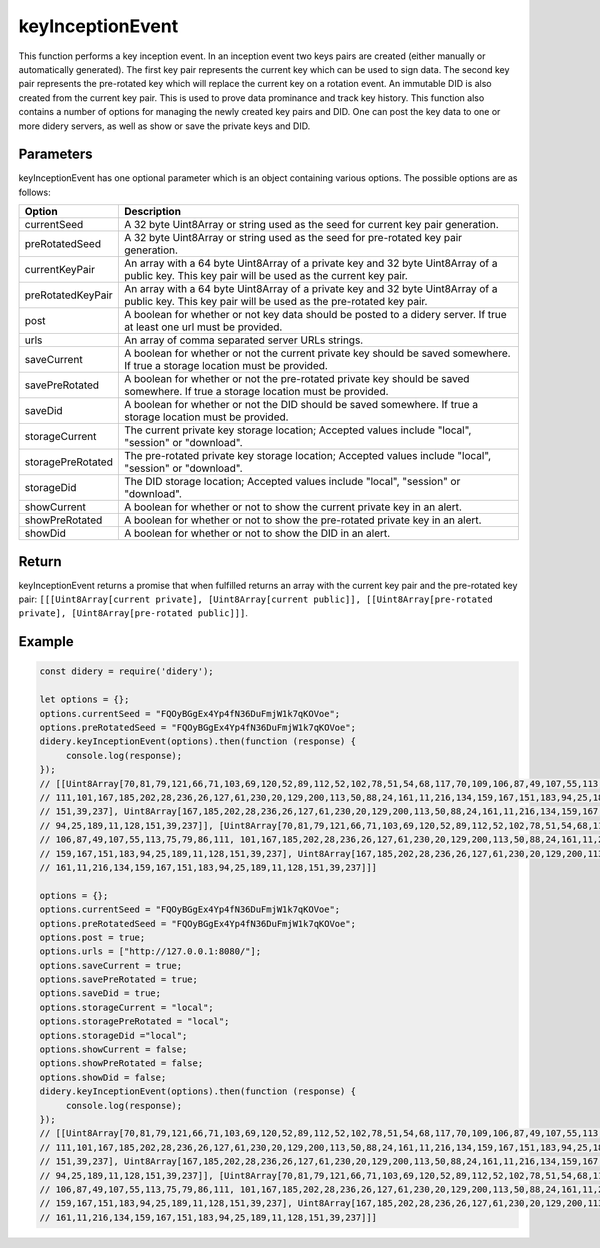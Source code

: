 #################
keyInceptionEvent
#################
This function performs a key inception event. In an inception event two keys pairs are created (either manually or
automatically generated). The first key pair represents the current key which can be used to sign data. The second key
pair represents the pre-rotated key which will replace the current key on a rotation event. An immutable DID is also
created from the current key pair. This is used to prove data prominance and track key history. This function also
contains a number of options for managing the newly created key pairs and DID. One can post the key data to one or more
didery servers, as well as show or save the private keys and DID.

Parameters
==========
keyInceptionEvent has one optional parameter which is an object containing various options. The possible options are as
follows:

+------------------+---------------------------------------------------------------------------------------------------+
|      Option      |                                            Description                                            |
+==================+===================================================================================================+
|currentSeed       |A 32 byte Uint8Array or string used as the seed for current key pair generation.                   |
+------------------+---------------------------------------------------------------------------------------------------+
|preRotatedSeed    |A 32 byte Uint8Array or string used as the seed for pre-rotated key pair generation.               |
+------------------+---------------------------------------------------------------------------------------------------+
|currentKeyPair    |An array with a 64 byte Uint8Array of a private key and 32 byte Uint8Array of a public key. This   |
|                  |key pair will be used as the current key pair.                                                     |
+------------------+---------------------------------------------------------------------------------------------------+
|preRotatedKeyPair |An array with a 64 byte Uint8Array of a private key and 32 byte Uint8Array of a public key. This   |
|                  |key pair will be used as the pre-rotated key pair.                                                 |
+------------------+---------------------------------------------------------------------------------------------------+
|post              |A boolean for whether or not key data should be posted to a didery server. If true at least one url|
|                  |must be provided.                                                                                  |
+------------------+---------------------------------------------------------------------------------------------------+
|urls              |An array of comma separated server URLs strings.                                                   |
+------------------+---------------------------------------------------------------------------------------------------+
|saveCurrent       |A boolean for whether or not the current private key should be saved somewhere. If true a storage  |
|                  |location must be provided.                                                                         |
+------------------+---------------------------------------------------------------------------------------------------+
|savePreRotated    |A boolean for whether or not the pre-rotated private key should be saved somewhere. If true a      |
|                  |storage location must be provided.                                                                 |
+------------------+---------------------------------------------------------------------------------------------------+
|saveDid           |A boolean for whether or not the DID should be saved somewhere. If true a storage location must be |
|                  |provided.                                                                                          |
+------------------+---------------------------------------------------------------------------------------------------+
|storageCurrent    |The current private key storage location; Accepted values include "local", "session" or "download".|
+------------------+---------------------------------------------------------------------------------------------------+
|storagePreRotated |The pre-rotated private key storage location; Accepted values include "local", "session" or        |
|                  |"download".                                                                                        |
+------------------+---------------------------------------------------------------------------------------------------+
|storageDid        |The DID storage location; Accepted values include "local", "session" or "download".                |
+------------------+---------------------------------------------------------------------------------------------------+
|showCurrent       |A boolean for whether or not to show the current private key in an alert.                          |
+------------------+---------------------------------------------------------------------------------------------------+
|showPreRotated    |A boolean for whether or not to show the pre-rotated private key in an alert.                      |
+------------------+---------------------------------------------------------------------------------------------------+
|showDid           |A boolean for whether or not to show the DID in an alert.                                          |
+------------------+---------------------------------------------------------------------------------------------------+

Return
======
keyInceptionEvent returns a promise that when fulfilled returns an array with the current key pair and the pre-rotated
key pair: ``[[[Uint8Array[current private], [Uint8Array[current public]], [[Uint8Array[pre-rotated private],
[Uint8Array[pre-rotated public]]]``.

Example
=======
.. code-block:: javascript

   const didery = require('didery');

   let options = {};
   options.currentSeed = "FQOyBGgEx4Yp4fN36DuFmjW1k7qKOVoe";
   options.preRotatedSeed = "FQOyBGgEx4Yp4fN36DuFmjW1k7qKOVoe";
   didery.keyInceptionEvent(options).then(function (response) {
        console.log(response);
   });
   // [[Uint8Array[70,81,79,121,66,71,103,69,120,52,89,112,52,102,78,51,54,68,117,70,109,106,87,49,107,55,113,75,79,86,
   // 111,101,167,185,202,28,236,26,127,61,230,20,129,200,113,50,88,24,161,11,216,134,159,167,151,183,94,25,189,11,128,
   // 151,39,237], Uint8Array[167,185,202,28,236,26,127,61,230,20,129,200,113,50,88,24,161,11,216,134,159,167,151,183,
   // 94,25,189,11,128,151,39,237]], [Uint8Array[70,81,79,121,66,71,103,69,120,52,89,112,52,102,78,51,54,68,117,70,109,
   // 106,87,49,107,55,113,75,79,86,111, 101,167,185,202,28,236,26,127,61,230,20,129,200,113,50,88,24,161,11,216,134,
   // 159,167,151,183,94,25,189,11,128,151,39,237], Uint8Array[167,185,202,28,236,26,127,61,230,20,129,200,113,50,88,24,
   // 161,11,216,134,159,167,151,183,94,25,189,11,128,151,39,237]]]

   options = {};
   options.currentSeed = "FQOyBGgEx4Yp4fN36DuFmjW1k7qKOVoe";
   options.preRotatedSeed = "FQOyBGgEx4Yp4fN36DuFmjW1k7qKOVoe";
   options.post = true;
   options.urls = ["http://127.0.0.1:8080/"];
   options.saveCurrent = true;
   options.savePreRotated = true;
   options.saveDid = true;
   options.storageCurrent = "local";
   options.storagePreRotated = "local";
   options.storageDid ="local";
   options.showCurrent = false;
   options.showPreRotated = false;
   options.showDid = false;
   didery.keyInceptionEvent(options).then(function (response) {
        console.log(response);
   });
   // [[Uint8Array[70,81,79,121,66,71,103,69,120,52,89,112,52,102,78,51,54,68,117,70,109,106,87,49,107,55,113,75,79,86,
   // 111,101,167,185,202,28,236,26,127,61,230,20,129,200,113,50,88,24,161,11,216,134,159,167,151,183,94,25,189,11,128,
   // 151,39,237], Uint8Array[167,185,202,28,236,26,127,61,230,20,129,200,113,50,88,24,161,11,216,134,159,167,151,183,
   // 94,25,189,11,128,151,39,237]], [Uint8Array[70,81,79,121,66,71,103,69,120,52,89,112,52,102,78,51,54,68,117,70,109,
   // 106,87,49,107,55,113,75,79,86,111, 101,167,185,202,28,236,26,127,61,230,20,129,200,113,50,88,24,161,11,216,134,
   // 159,167,151,183,94,25,189,11,128,151,39,237], Uint8Array[167,185,202,28,236,26,127,61,230,20,129,200,113,50,88,24,
   // 161,11,216,134,159,167,151,183,94,25,189,11,128,151,39,237]]]